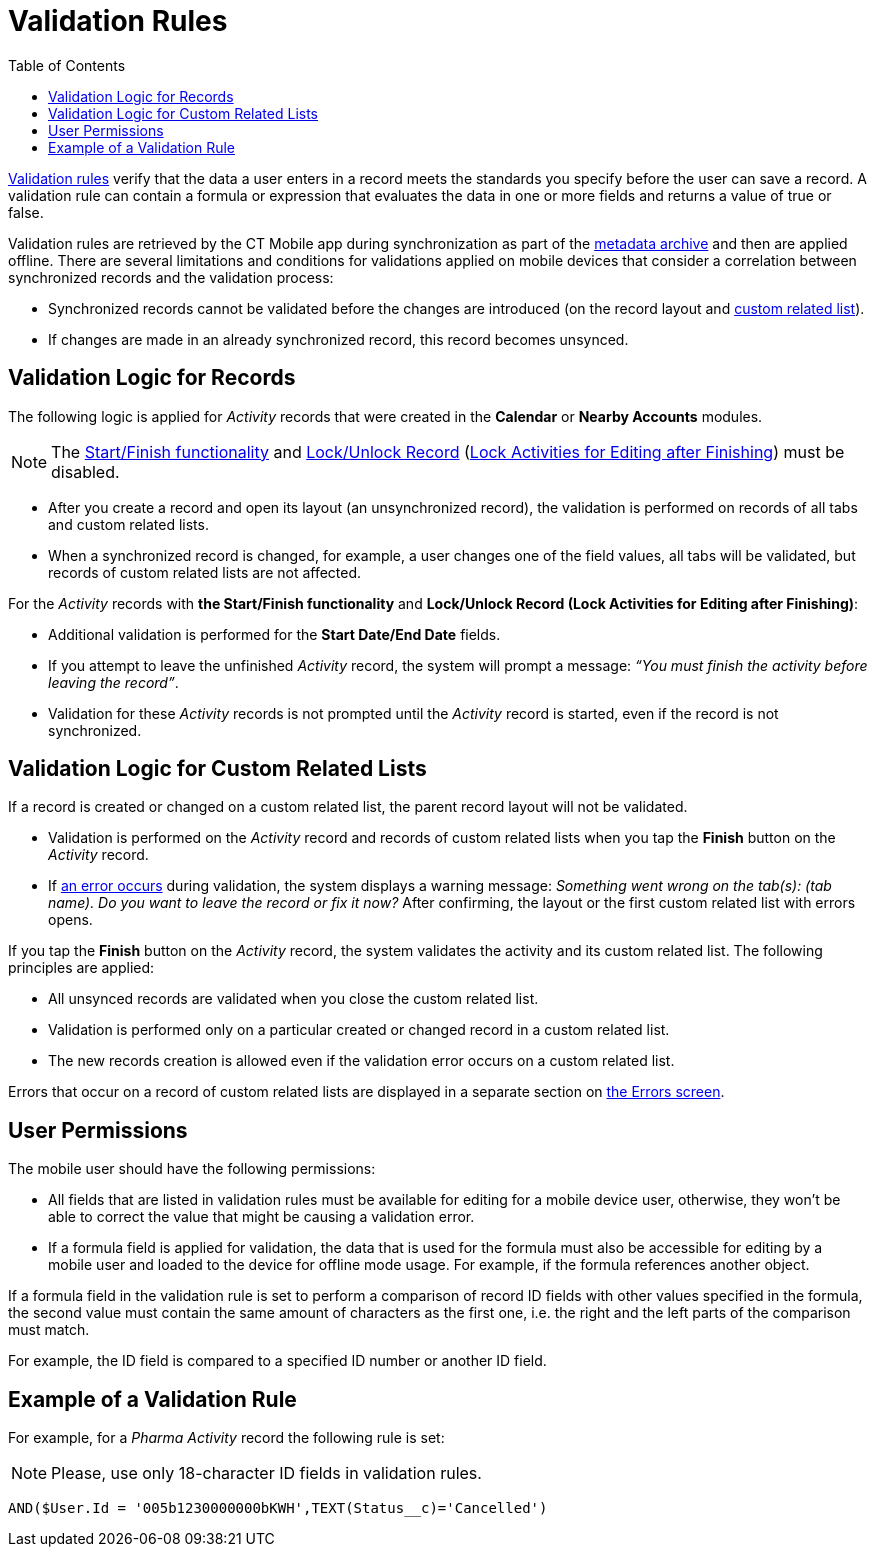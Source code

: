 = Validation Rules
:toc:

link:https://help.salesforce.com/articleView?id=fields_about_field_validation.htm&type=5[Validation rules] verify that the data a user enters in a record meets the standards you specify before the user can save a record. A validation rule can contain a formula or expression that evaluates the data in one or more fields and returns a value of [.apiobject]#true# or [.apiobject]#false#.

Validation rules are retrieved by the CT Mobile app during synchronization as part of the xref:ios/admin-guide/metadata-checker/metadata-archive/index.adoc[metadata archive] and then are applied offline. There are several limitations and conditions for validations applied on mobile devices that consider a correlation between synchronized records and the validation process:

* Synchronized records cannot be validated before the changes are introduced (on the record layout and xref:ios/admin-guide/related-lists/custom-related-lists.adoc[custom related list]).
* If changes are made in an already synchronized record, this record becomes unsynced.

[[h2_1260268493]]
== Validation Logic for Records

The following logic is applied for _Activity_ records that were created in the *Calendar* or *Nearby Accounts* modules.

NOTE: The xref:ios/admin-guide/start-finish-functionality.adoc[Start/Finish functionality] and xref:ios/admin-guide/ct-mobile-control-panel/ct-mobile-control-panel-calendar.adoc#h3_1036133099[Lock/Unlock Record]
(xref:ios/admin-guide/ct-mobile-control-panel-new/ct-mobile-control-panel-activities-new.adoc#h4_1219382202[Lock Activities for Editing after Finishing]) must be disabled.

* After you create a record and open its layout (an unsynchronized record), the validation is performed on records of all tabs and custom related lists.
* When a synchronized record is changed, for example, a user changes one of the field values, all tabs will be validated, but records of custom related lists are not affected.

For the _Activity_ records with *the Start/Finish functionality* and *Lock/Unlock Record (Lock Activities for Editing after Finishing)*:

* Additional validation is performed for the *Start Date/End Date* fields.
* If you attempt to leave the unfinished _Activity_ record, the system will prompt a message: _“You must finish the activity before leaving the record”_.
* Validation for these _Activity_ records is not prompted until the _Activity_ record is started, even if the record is not synchronized.

[[h2_383652875]]
== Validation Logic for Custom Related Lists

If a record is created or changed on a custom related list, the parent record layout will not be validated.

* Validation is performed on the _Activity_ record and records of custom related lists when you tap the *Finish* button on the _Activity_ record.
* If xref:ios/mobile-application/synchronization/errors-screen.adoc[an error occurs] during validation, the system displays a warning message: _Something went wrong on the tab(s): (tab name). Do you want to leave the record or fix it now?_ After confirming, the layout or the first custom related list with errors opens.

If you tap the *Finish* button on the _Activity_ record, the system validates the activity and its custom related list. The following principles are applied:

* All unsynced records are validated when you close the custom related list.
* Validation is performed only on a particular created or changed record in a custom related list.
* The new records creation is allowed even if the validation error occurs on a custom related list.

Errors that occur on a record of custom related lists are displayed in a separate section on xref:ios/mobile-application/synchronization/errors-screen.adoc[the Errors screen].

[[h2_549128247]]
== User Permissions

The mobile user should have the following permissions:

* All fields that are listed in validation rules must be available for editing for a mobile device user, otherwise, they won't be able to correct the value that might be causing a validation error.
* If a formula field is applied for validation, the data that is used for the formula must also be accessible for editing by a mobile user and loaded to the device for offline mode usage. For example, if the formula references another object.

If a formula field in the validation rule is set to perform a comparison of record ID fields with other values specified in the formula, the second value must contain the same amount of characters as the first one, i.e. the right and the left parts of the comparison must match.

For example, the ID field is compared to a specified ID number or another ID field.

[[h2_1647137905]]
== Example of a Validation Rule

For example, for a _Pharma Activity_ record the following rule is set:

NOTE: Please, use only 18-character ID fields in validation rules.

[source]
----
AND($User.Id = '005b1230000000bKWH',TEXT(Status__c)='Cancelled')
----
